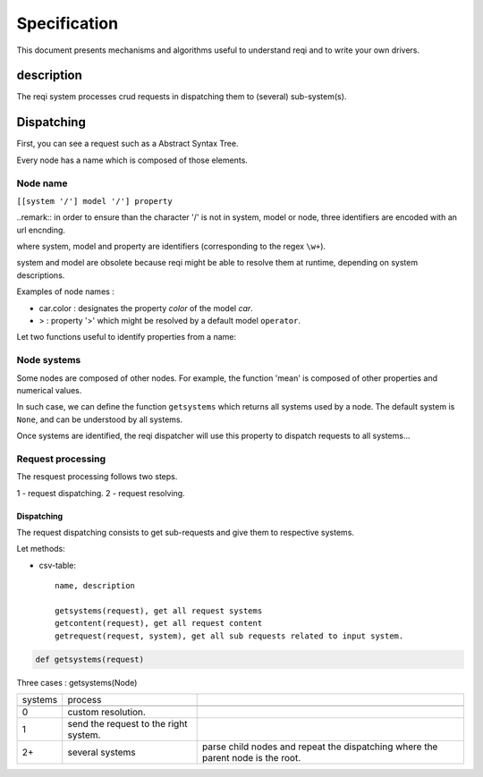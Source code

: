 =============
Specification
=============

This document presents mechanisms and algorithms useful to understand reqi and to write your own drivers.

-----------
description
-----------

The reqi system processes crud requests in dispatching them to (several) sub-system(s).

-----------
Dispatching
-----------

First, you can see a request such as a Abstract Syntax Tree.

Every node has a name which is composed of those elements.

Node name
=========

``[[system '/'] model '/'] property``

..remark:: in order to ensure than the character '/' is not in system, model or node, three identifiers are encoded with an url encnding.

where system, model and property are identifiers (corresponding to the regex ``\w+``).

system and model are obsolete because reqi might be able to resolve them at runtime, depending on system descriptions.

Examples of node names :

- car.color : designates the property `color` of the model `car`.
- > : property '>' which might be resolved by a default model ``operator``.

Let two functions useful to identify properties from a name:

.. csv-table::
	- name, description

	- getidentifiers(name), "get three system, model and property identifiers from a request name.""
	- getname(system=None, model=None, property=None), "get a request name from system, model and property identifiers.""

Node systems
============

Some nodes are composed of other nodes. For example, the function 'mean' is composed of other properties and numerical values.

In such case, we can define the function ``getsystems`` which returns all systems used by a node. The default system is ``None``, and can be understood by all systems.

Once systems are identified, the reqi dispatcher will use this property to dispatch requests to all systems...

Request processing
==================

The resquest processing follows two steps.

1 - request dispatching.
2 - request resolving.

Dispatching
-----------

The request dispatching consists to get sub-requests and give them to respective systems.

Let methods:

- csv-table::

	name, description

	getsystems(request), get all request systems
	getcontent(request), get all request content
	getrequest(request, system), get all sub requests related to input system.

.. code-block:: python

	def getsystems(request)

Three cases : getsystems(Node)

.. csv-table::

	systems, process

	0, custom resolution.
	1, send the request to the right system.
	2+, several systems, parse child nodes and repeat the dispatching where the parent node is the root.



